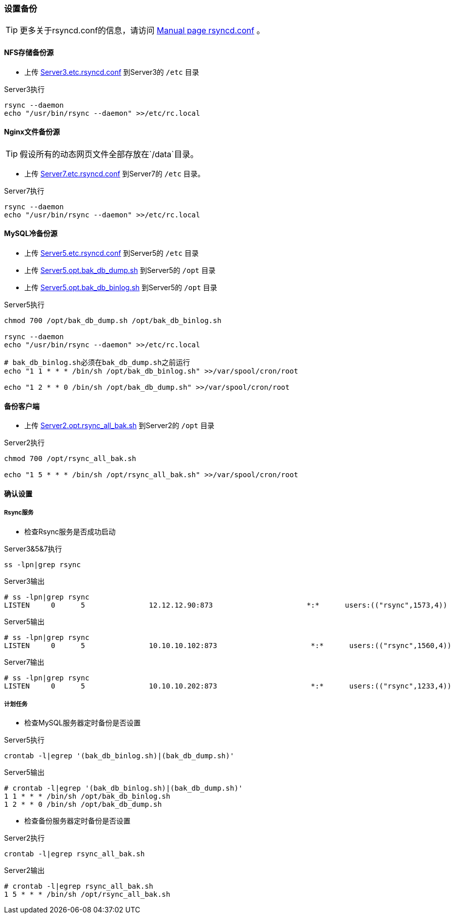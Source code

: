 === 设置备份

[TIP]
更多关于rsyncd.conf的信息，请访问 https://download.samba.org/pub/rsync/rsyncd.conf.html[Manual page rsyncd.conf] 。

==== NFS存储备份源

* 上传 http://fifilyu.github.io/halcpgb/file/Server3.etc.rsyncd.conf[Server3.etc.rsyncd.conf] 到Server3的 `/etc` 目录

[source,bash]
.Server3执行
----
rsync --daemon
echo "/usr/bin/rsync --daemon" >>/etc/rc.local
----

==== Nginx文件备份源

[TIP]
假设所有的动态网页文件全部存放在`/data`目录。

* 上传 http://fifilyu.github.io/halcpgb/file/Server7.etc.rsyncd.conf[Server7.etc.rsyncd.conf] 到Server7的 `/etc` 目录。

[source,bash]
.Server7执行
----
rsync --daemon
echo "/usr/bin/rsync --daemon" >>/etc/rc.local
----

==== MySQL冷备份源

* 上传 http://fifilyu.github.io/halcpgb/file/Server5.etc.rsyncd.conf[Server5.etc.rsyncd.conf] 到Server5的 `/etc` 目录
* 上传 http://fifilyu.github.io/halcpgb/file/Server5.opt.bak_db_dump.sh[Server5.opt.bak_db_dump.sh] 到Server5的 `/opt` 目录
* 上传 http://fifilyu.github.io/halcpgb/file/Server5.opt.bak_db_binlog.sh[Server5.opt.bak_db_binlog.sh] 到Server5的 `/opt` 目录

[source,bash]
.Server5执行
----
chmod 700 /opt/bak_db_dump.sh /opt/bak_db_binlog.sh

rsync --daemon
echo "/usr/bin/rsync --daemon" >>/etc/rc.local

# bak_db_binlog.sh必须在bak_db_dump.sh之前运行
echo "1 1 * * * /bin/sh /opt/bak_db_binlog.sh" >>/var/spool/cron/root

echo "1 2 * * 0 /bin/sh /opt/bak_db_dump.sh" >>/var/spool/cron/root
----

==== 备份客户端

* 上传 http://fifilyu.github.io/halcpgb/file/Server2.opt.rsync_all_bak.sh[Server2.opt.rsync_all_bak.sh] 到Server2的 `/opt` 目录

[source,bash]
.Server2执行
----
chmod 700 /opt/rsync_all_bak.sh

echo "1 5 * * * /bin/sh /opt/rsync_all_bak.sh" >>/var/spool/cron/root
----

==== 确认设置

===== Rsync服务

* 检查Rsync服务是否成功启动

[source,bash]
.Server3&5&7执行
----
ss -lpn|grep rsync
----

[source,console]
.Server3输出
----
# ss -lpn|grep rsync
LISTEN     0      5               12.12.12.90:873                      *:*      users:(("rsync",1573,4))
----

[source,console]
.Server5输出
----
# ss -lpn|grep rsync
LISTEN     0      5               10.10.10.102:873                      *:*      users:(("rsync",1560,4))
----

[source,console]
.Server7输出
----
# ss -lpn|grep rsync
LISTEN     0      5               10.10.10.202:873                      *:*      users:(("rsync",1233,4))
----

===== 计划任务

* 检查MySQL服务器定时备份是否设置

[source,bash]
.Server5执行
----
crontab -l|egrep '(bak_db_binlog.sh)|(bak_db_dump.sh)'
----

[source,console]
.Server5输出
----
# crontab -l|egrep '(bak_db_binlog.sh)|(bak_db_dump.sh)'
1 1 * * * /bin/sh /opt/bak_db_binlog.sh
1 2 * * 0 /bin/sh /opt/bak_db_dump.sh
----

* 检查备份服务器定时备份是否设置

[source,bash]
.Server2执行
----
crontab -l|egrep rsync_all_bak.sh
----

[source,console]
.Server2输出
----
# crontab -l|egrep rsync_all_bak.sh
1 5 * * * /bin/sh /opt/rsync_all_bak.sh
----